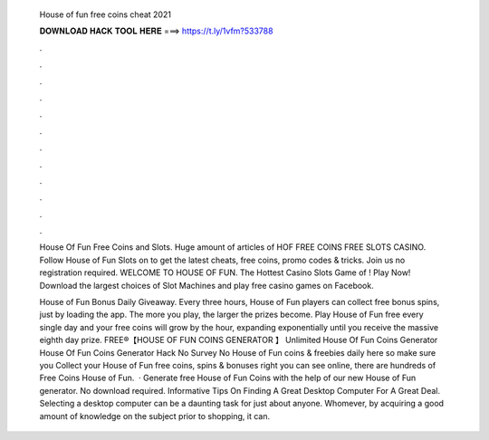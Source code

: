   House of fun free coins cheat 2021
  
  
  
  𝐃𝐎𝐖𝐍𝐋𝐎𝐀𝐃 𝐇𝐀𝐂𝐊 𝐓𝐎𝐎𝐋 𝐇𝐄𝐑𝐄 ===> https://t.ly/1vfm?533788
  
  
  
  .
  
  
  
  .
  
  
  
  .
  
  
  
  .
  
  
  
  .
  
  
  
  .
  
  
  
  .
  
  
  
  .
  
  
  
  .
  
  
  
  .
  
  
  
  .
  
  
  
  .
  
  House Of Fun Free Coins and Slots. Huge amount of articles of HOF FREE COINS FREE SLOTS CASINO. Follow House of Fun Slots on  to get the latest cheats, free coins, promo codes & tricks. Join us no registration required. WELCOME TO HOUSE OF FUN. The Hottest Casino Slots Game of ! Play Now! Download the largest choices of Slot Machines and play free casino games on Facebook.
  
  House of Fun Bonus Daily Giveaway. Every three hours, House of Fun players can collect free bonus spins, just by loading the app. The more you play, the larger the prizes become. Play House of Fun free every single day and your free coins will grow by the hour, expanding exponentially until you receive the massive eighth day prize. FREE®【HOUSE OF FUN COINS GENERATOR 】 Unlimited House Of Fun Coins Generator House Of Fun Coins Generator Hack No Survey No  House of Fun coins & freebies daily here so make sure you Collect your House of Fun free coins, spins & bonuses right  you can see online, there are hundreds of Free Coins House of Fun.  · Generate free House of Fun Coins with the help of our new House of Fun generator. No download required. Informative Tips On Finding A Great Desktop Computer For A Great Deal. Selecting a desktop computer can be a daunting task for just about anyone. Whomever, by acquiring a good amount of knowledge on the subject prior to shopping, it can.
